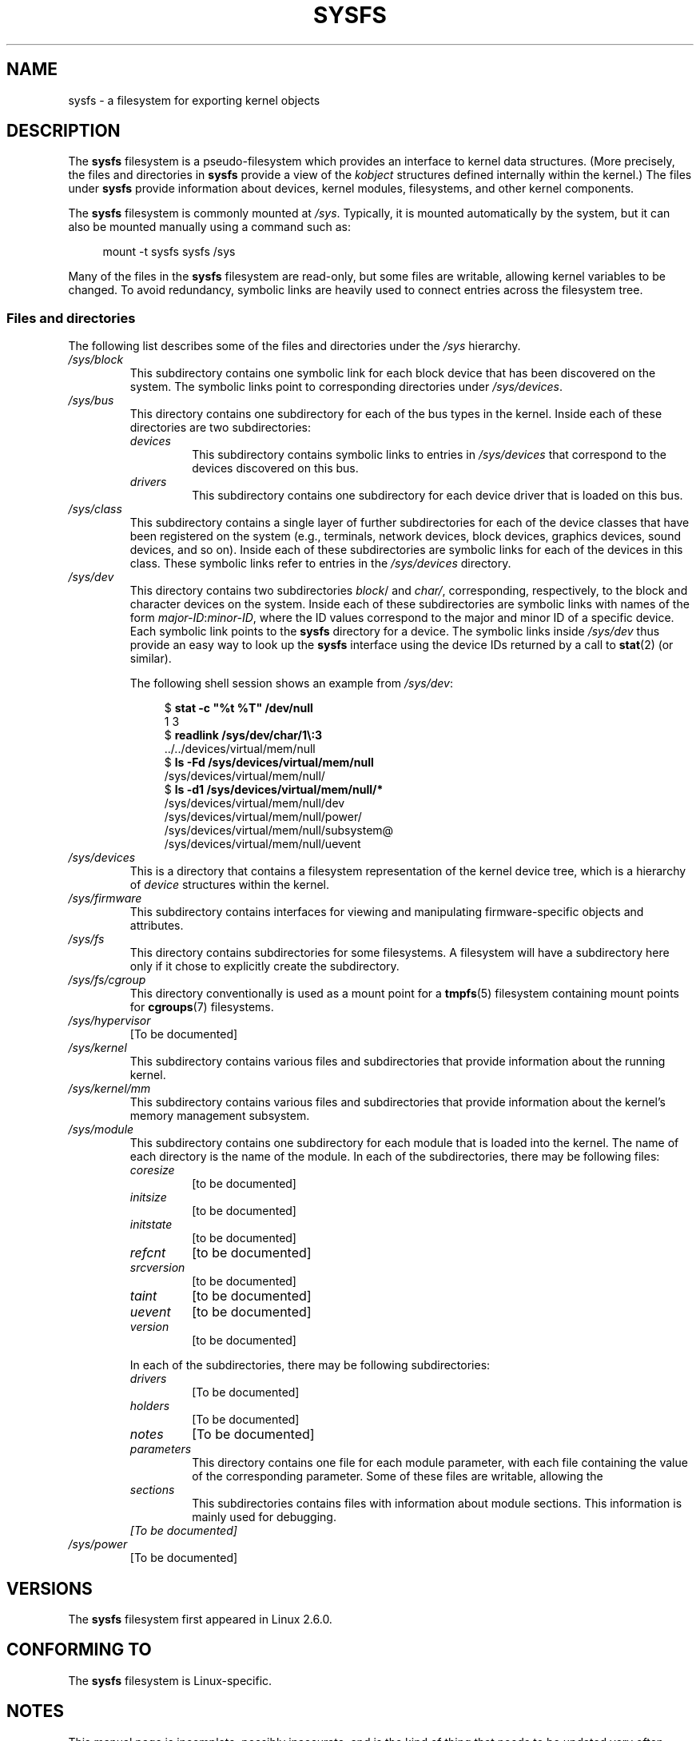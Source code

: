 .\" Copyright (c) 2017 by Michael Kerrisk <mtk.manpages@gmail.com>
.\"
.\" %%%LICENSE_START(VERBATIM)
.\" Permission is granted to make and distribute verbatim copies of this
.\" manual provided the copyright notice and this permission notice are
.\" preserved on all copies.
.\"
.\" Permission is granted to copy and distribute modified versions of this
.\" manual under the conditions for verbatim copying, provided that the
.\" entire resulting derived work is distributed under the terms of a
.\" permission notice identical to this one.
.\"
.\" Since the Linux kernel and libraries are constantly changing, this
.\" manual page may be incorrect or out-of-date.  The author(s) assume no
.\" responsibility for errors or omissions, or for damages resulting from
.\" the use of the information contained herein.  The author(s) may not
.\" have taken the same level of care in the production of this manual,
.\" which is licensed free of charge, as they might when working
.\" professionally.
.\"
.\" Formatted or processed versions of this manual, if unaccompanied by
.\" the source, must acknowledge the copyright and authors of this work.
.\" %%%LICENSE_END
.\"
.TH SYSFS 5 2017-09-10 "Linux" "Linux Programmer's Manual"
.SH NAME
sysfs \- a filesystem for exporting kernel objects
.SH DESCRIPTION
The
.B sysfs
filesystem is a pseudo-filesystem which provides an interface to
kernel data structures.
(More precisely, the files and directories in
.B sysfs
provide a view of the
.IR kobject
structures defined internally within the kernel.)
The files under
.B sysfs
provide information about devices, kernel modules, filesystems,
and other kernel components.
.PP
The
.B sysfs
filesystem is commonly mounted at
.IR /sys .
Typically, it is mounted automatically by the system,
but it can also be mounted manually using a command such as:
.PP
.in +4n
.EX
mount \-t sysfs sysfs /sys
.EE
.in
.PP
Many of the files in the
.B sysfs
filesystem are read-only,
but some files are writable, allowing kernel variables to be changed.
To avoid redundancy,
symbolic links are heavily used to connect entries across the filesystem tree.
.\"
.SS Files and directories
The following list describes some of the files and directories under the
.I /sys
hierarchy.
.TP
.IR /sys/block
This subdirectory contains one symbolic link for each block device
that has been discovered on the system.
The symbolic links point to corresponding directories under
.IR /sys/devices .
.TP
.IR /sys/bus
This directory contains one subdirectory for each of the bus types
in the kernel.
Inside each of these directories are two subdirectories:
.RS
.TP
.IR devices
This subdirectory contains symbolic links to entries in
.IR /sys/devices
that correspond to the devices discovered on this bus.
.TP
.IR drivers
This subdirectory contains one subdirectory for each device driver
that is loaded on this bus.
.RE
.TP
.IR /sys/class
This subdirectory contains a single layer of further subdirectories
for each of the device classes that have been registered on the system
(e.g., terminals, network devices, block devices, graphics devices,
sound devices, and so on).
Inside each of these subdirectories are symbolic links for each of the
devices in this class.
These symbolic links refer to entries in the
.IR /sys/devices
directory.
.TP
.IR /sys/dev
This directory contains two subdirectories
.IR block /
and
.IR char/ ,
corresponding, respectively,
to the block and character devices on the system.
Inside each of these subdirectories are symbolic links with names of the form
.IR major-ID : minor-ID ,
where the ID values correspond to the major and minor ID of a specific device.
Each symbolic link points to the
.B sysfs
directory for a device.
The symbolic links inside
.IR /sys/dev
thus provide an easy way to look up the
.B sysfs
interface using the device IDs returned by a call to
.BR stat (2)
(or similar).
.IP
The following shell session shows an example from
.IR /sys/dev :
.IP
.in +4n
.EX
$ \fBstat \-c "%t %T" /dev/null\fP
1 3
$ \fBreadlink /sys/dev/char/1\\:3\fP
\&../../devices/virtual/mem/null
$ \fBls \-Fd /sys/devices/virtual/mem/null\fP
/sys/devices/virtual/mem/null/
$ \fBls \-d1 /sys/devices/virtual/mem/null/*\fP
/sys/devices/virtual/mem/null/dev
/sys/devices/virtual/mem/null/power/
/sys/devices/virtual/mem/null/subsystem@
/sys/devices/virtual/mem/null/uevent
.EE
.in
.TP
.IR /sys/devices
This is a directory that contains a filesystem representation of
the kernel device tree,
which is a hierarchy of
.I device
structures within the kernel.
.TP
.IR /sys/firmware
This subdirectory contains interfaces for viewing and manipulating
firmware-specific objects and attributes.
.TP
.IR /sys/fs
This directory contains subdirectories for some filesystems.
A filesystem will have a subdirectory here only if it chose
to explicitly create the subdirectory.
.TP
.IR /sys/fs/cgroup
This directory conventionally is used as a mount point for a
.BR tmpfs (5)
filesystem containing mount points for
.BR cgroups (7)
filesystems.
.TP
.IR /sys/hypervisor
[To be documented]
.TP
.IR /sys/kernel
This subdirectory contains various files and subdirectories that provide
information about the running kernel.
.TP
.IR /sys/kernel/mm
This subdirectory contains various files and subdirectories that provide
information about the kernel's memory management subsystem.
.TP
.IR /sys/module
This subdirectory contains one subdirectory
for each module that is loaded into the kernel.
The name of each directory is the name of the module.
In each of the subdirectories, there may be following files:
.RS
.TP
.I coresize
[to be documented]
.TP
.I initsize
[to be documented]
.TP
.I initstate
[to be documented]
.TP
.I refcnt
[to be documented]
.TP
.I srcversion
[to be documented]
.TP
.I taint
[to be documented]
.TP
.I uevent
[to be documented]
.TP
.I version
[to be documented]
.RE
.IP
In each of the subdirectories, there may be following subdirectories:
.RS
.TP
.I drivers
[To be documented]
.TP
.I holders
[To be documented]
.TP
.I notes
[To be documented]
.TP
.I parameters
This directory contains one file for each module parameter,
with each file containing the value of the corresponding parameter.
Some of these files are writable, allowing the
.TP
.I sections
This subdirectories contains files with information about module sections.
This information is mainly used for debugging.
.TP
.I
[To be documented]
.RE
.TP
.IR /sys/power
[To be documented]
.SH VERSIONS
The
.B sysfs
filesystem first appeared in Linux 2.6.0.
.SH CONFORMING TO
The
.B sysfs
filesystem is Linux-specific.
.SH NOTES
This manual page is incomplete, possibly inaccurate, and is the kind
of thing that needs to be updated very often.
.SH SEE ALSO
.BR proc (5),
.BR udev (7)
.PP
P. Mochel. (2005).
.IR "The sysfs filesystem" .
Proceedings of the 2005 Ottawa Linux Symposium.
.\" https://www.kernel.org/pub/linux/kernel/people/mochel/doc/papers/ols-2005/mochel.pdf
.PP
The kernel source file
.I Documentation/filesystems/sysfs.txt
and various other files in
.IR Documentation/ABI
and
.IR Documentation/*/sysfs.txt
